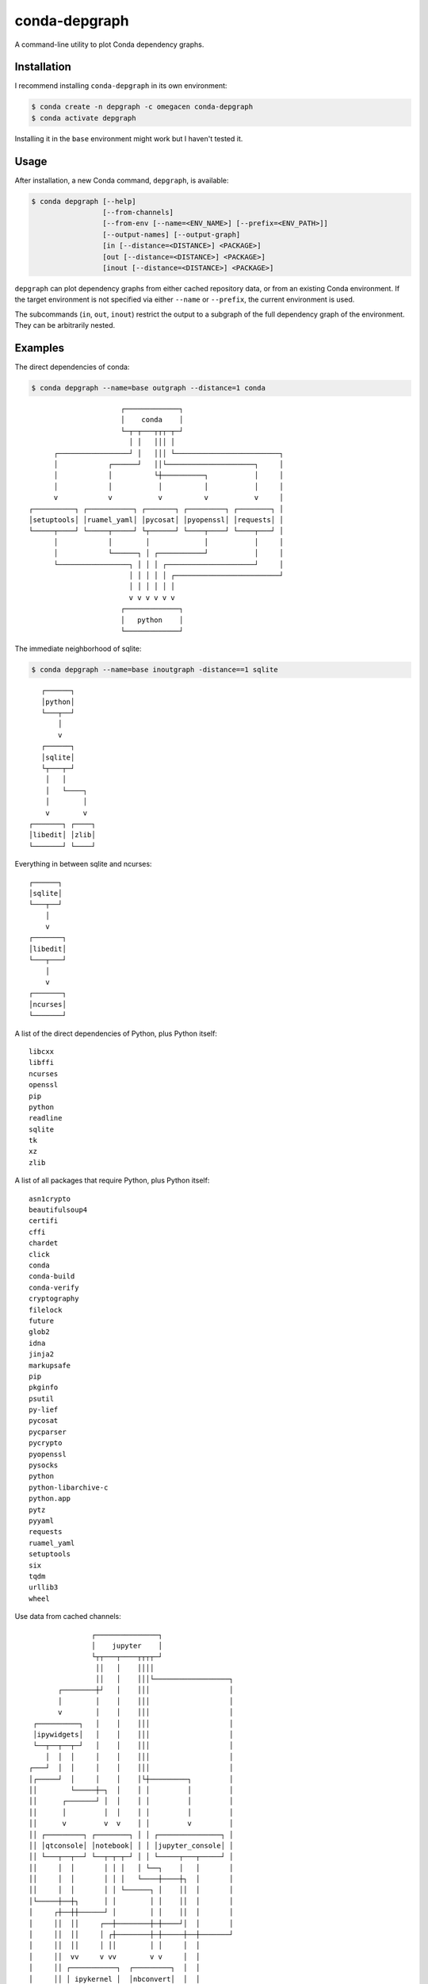 ==============
conda-depgraph
==============

A command-line utility to plot Conda dependency graphs.


Installation
============

I recommend installing ``conda-depgraph`` in its own environment:

.. code-block:: console

   $ conda create -n depgraph -c omegacen conda-depgraph
   $ conda activate depgraph

Installing it in the ``base`` environment might work but I haven't tested it.


Usage
=====

After installation, a new Conda command, ``depgraph``, is available:

.. code-block:: console

   $ conda depgraph [--help]
                    [--from-channels]
                    [--from-env [--name=<ENV_NAME>] [--prefix=<ENV_PATH>]]
                    [--output-names] [--output-graph]
                    [in [--distance=<DISTANCE>] <PACKAGE>]
                    [out [--distance=<DISTANCE>] <PACKAGE>]
                    [inout [--distance=<DISTANCE>] <PACKAGE>]

``depgraph`` can  plot dependency graphs from either cached repository data,
or from an existing Conda environment. If the target environment is not
specified via either ``--name`` or ``--prefix``, the current environment is
used.

The subcommands (``in``, ``out``, ``inout``) restrict the output to a subgraph
of the full dependency graph of the environment. They can be arbitrarily nested.


Examples
========

The direct dependencies of conda:

.. code-block:: console

   $ conda depgraph --name=base outgraph --distance=1 conda

::

                         ┌─────────────┐
                         │    conda    │
                         └─┬─┬───┬┬┬─┬─┘
                           │ │   │││ │
         ┌─────────────────┘ │   │││ └─────────────────────────┐
         │            ┌──────┘   ││└─────────────────────┐     │
         │            │          └┼──────────┐           │     │
         │            │           │          │           │     │
         v            v           v          v           v     │
   ┌──────────┐ ┌───────────┐ ┌───────┐ ┌─────────┐ ┌────────┐ │
   │setuptools│ │ruamel_yaml│ │pycosat│ │pyopenssl│ │requests│ │
   └─────┬────┘ └─────┬─────┘ └┬──────┘ └────┬────┘ └────┬───┘ │
         │            │        │             │           │     │
         │            └──────┐ │ ┌───────────┘           │     │
         └─────────────────┐ │ │ │ ┌─────────────────────┘     │
                           │ │ │ │ │ ┌─────────────────────────┘
                           │ │ │ │ │ │
                           v v v v v v
                         ┌─────────────┐
                         │   python    │
                         └─────────────┘

The immediate neighborhood of sqlite:

.. code-block:: console

   $ conda depgraph --name=base inoutgraph -distance==1 sqlite

::

      ┌──────┐
      │python│
      └───┬──┘
          │
          v
      ┌──────┐
      │sqlite│
      └┬───┬─┘
       │   │
       │   └────┐
       │        │
       v        v
   ┌───────┐ ┌────┐
   │libedit│ │zlib│
   └───────┘ └────┘

Everything in between sqlite and ncurses:

.. code:block:: console

   $ conda depgraph --name base out sqlite in ncurses

::

   ┌──────┐
   │sqlite│
   └───┬──┘
       │
       v
   ┌───────┐
   │libedit│
   └───┬───┘
       │
       v
   ┌───────┐
   │ncurses│
   └───────┘


A list of the direct dependencies of Python, plus Python itself:

.. code:block:: console

   $ conda depgraph --name base --names-only out --distance=1 python

::

   libcxx
   libffi
   ncurses
   openssl
   pip
   python
   readline
   sqlite
   tk
   xz
   zlib

A list of all packages that require Python, plus Python itself:

.. code:block:: console

   $ conda depgraph --name base --names-only in --distance=1 python

::

   asn1crypto
   beautifulsoup4
   certifi
   cffi
   chardet
   click
   conda
   conda-build
   conda-verify
   cryptography
   filelock
   future
   glob2
   idna
   jinja2
   markupsafe
   pip
   pkginfo
   psutil
   py-lief
   pycosat
   pycparser
   pycrypto
   pyopenssl
   pysocks
   python
   python-libarchive-c
   python.app
   pytz
   pyyaml
   requests
   ruamel_yaml
   setuptools
   six
   tqdm
   urllib3
   wheel

Use data from cached channels:

.. code:block:: console

   $ conda depgraph --from-channels out --distance=1 jupyter

::

                   ┌───────────────┐
                   │    jupyter    │
                   └┬┬───┬────┬┬┬┬─┘
                    ││   │    ││││
                    ││   │    │││└──────────────────┐
           ┌────────┼┘   │    │││                   │
           │        │    │    │││                   │
           v        │    │    │││                   │
     ┌──────────┐   │    │    │││                   │
     │ipywidgets│   │    │    │││                   │
     └──┬──┬──┬─┘   │    │    │││                   │
        │  │  │     │    │    │││                   │
    ┌───┘  │  │     │    │    │││                   │
    │┌─────┘  │     │    │    │└┼─────────┐         │
    ││        └─────┼─┐  │    │ │         │         │
    ││      ┌───────┘ │  │    │ │         │         │
    ││      │         │  │    │ │         │         │
    ││      v         v  v    │ │         v         │
    ││ ┌─────────┐ ┌────────┐ │ │ ┌───────────────┐ │
    ││ │qtconsole│ │notebook│ │ │ │jupyter_console│ │
    ││ └───┬──┬──┘ └──┬─┬─┬─┘ │ │ └─────┬───┬─────┘ │
    ││     │  │       │ │ │   │ └──┐    │   │       │
    ││     │  │       │ │ │   └────┼────┼┐  │       │
    ││     │  │       │ │ └──────┐ │    ││  │       │
    │└─────┼──┼┐      │ │        │ │    ││  │       │
    │     ┌┼──┼┼──────┘ │        │ │    ││  │       │
    │     ││  ││     ┌──┼────────┼─┼────┘│  │       │
    │     ││  ││     │ ┌┼────────┼─┼─────┼──┼───────┘
    │     ││  ││     │ ││        │ │     │  │
    │     ││  vv     v vv        v v     │  │
    │     ││ ┌───────────┐  ┌─────────┐  │  │
    │     ││ │ ipykernel │  │nbconvert│  │  │
    │     ││ └─────┬─────┘  └┬────────┘  │  │
    │     ││       │         │ ┌─────────┘  │
    │     ││       └───────┐ │ │  ┌─────────┘
    │     └┼─────────────┐ │ │ │  │
    │      └───────────┐ │ │ │ │  │
    └────────────────┐ │ │ │ │ │  │
                     │ │ │ │ │ │  │
                     v v v v v v  v
                   ┌───────────────┐
                   │    python     │
                   └───────────────┘


Similiar projects
=================

* https://github.com/rvalieris/conda-tree
